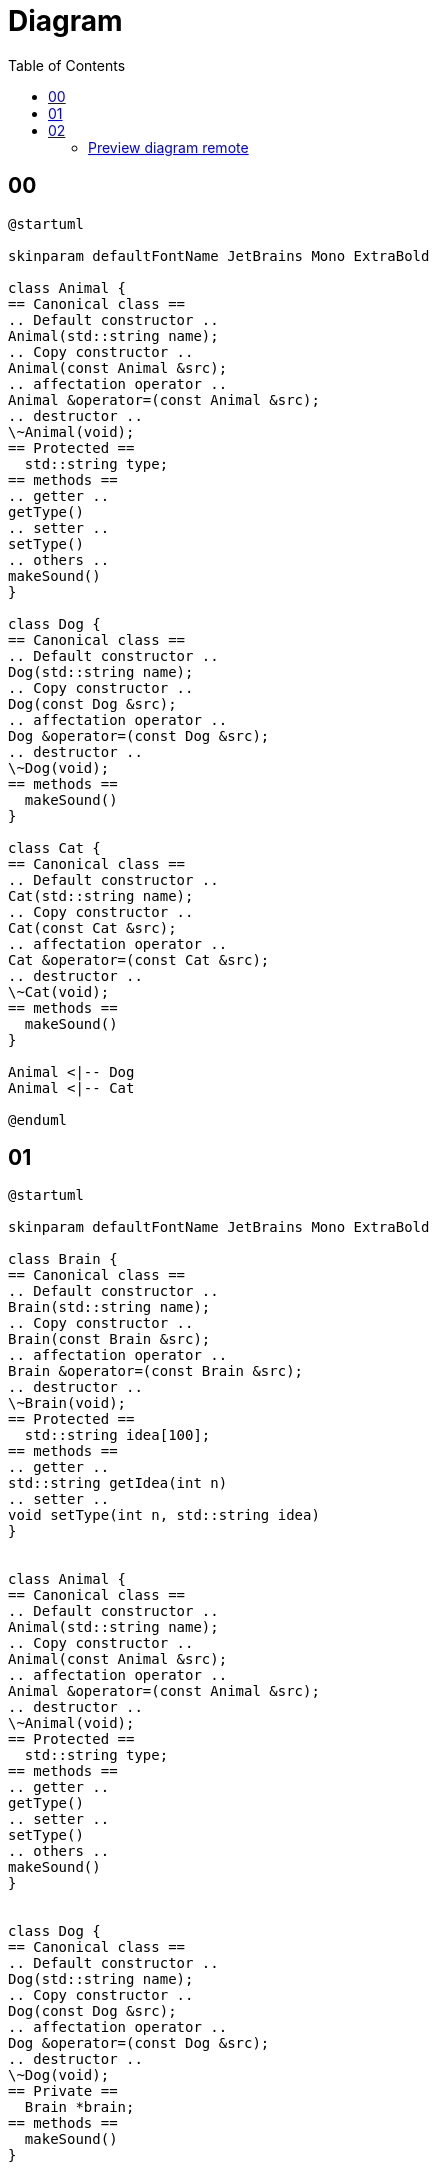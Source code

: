 = Diagram
:toc:
:nofooter:

== 00

[plantuml, target=00, format=svg, width=50%]
....
@startuml

skinparam defaultFontName JetBrains Mono ExtraBold

class Animal {
== Canonical class ==
.. Default constructor ..
Animal(std::string name);
.. Copy constructor ..
Animal(const Animal &src);
.. affectation operator ..
Animal &operator=(const Animal &src);
.. destructor ..
\~Animal(void);
== Protected ==
  std::string type;
== methods ==
.. getter ..
getType()
.. setter ..
setType()
.. others ..
makeSound()
}

class Dog {
== Canonical class ==
.. Default constructor ..
Dog(std::string name);
.. Copy constructor ..
Dog(const Dog &src);
.. affectation operator ..
Dog &operator=(const Dog &src);
.. destructor ..
\~Dog(void);
== methods ==
  makeSound()
}

class Cat {
== Canonical class ==
.. Default constructor ..
Cat(std::string name);
.. Copy constructor ..
Cat(const Cat &src);
.. affectation operator ..
Cat &operator=(const Cat &src);
.. destructor ..
\~Cat(void);
== methods ==
  makeSound()
}

Animal <|-- Dog
Animal <|-- Cat

@enduml
....

== 01

[plantuml, target=01, format=svg, width=50%]
....
@startuml

skinparam defaultFontName JetBrains Mono ExtraBold

class Brain {
== Canonical class ==
.. Default constructor ..
Brain(std::string name);
.. Copy constructor ..
Brain(const Brain &src);
.. affectation operator ..
Brain &operator=(const Brain &src);
.. destructor ..
\~Brain(void);
== Protected ==
  std::string idea[100];
== methods ==
.. getter ..
std::string getIdea(int n)
.. setter ..
void setType(int n, std::string idea)
}


class Animal {
== Canonical class ==
.. Default constructor ..
Animal(std::string name);
.. Copy constructor ..
Animal(const Animal &src);
.. affectation operator ..
Animal &operator=(const Animal &src);
.. destructor ..
\~Animal(void);
== Protected ==
  std::string type;
== methods ==
.. getter ..
getType()
.. setter ..
setType()
.. others ..
makeSound()
}


class Dog {
== Canonical class ==
.. Default constructor ..
Dog(std::string name);
.. Copy constructor ..
Dog(const Dog &src);
.. affectation operator ..
Dog &operator=(const Dog &src);
.. destructor ..
\~Dog(void);
== Private ==
  Brain *brain;
== methods ==
  makeSound()
}

class Cat {
== Canonical class ==
.. Default constructor ..
Cat(std::string name);
.. Copy constructor ..
Cat(const Cat &src);
.. affectation operator ..
Cat &operator=(const Cat &src);
.. destructor ..
\~Cat(void);
== Private ==
  Brain *brain;
== methods ==
  makeSound()
}

Animal <|-- Dog
Animal <|-- Cat

@enduml
....

== 02

[plantuml, target=02, format=svg, width=50%]
....
@startuml

skinparam defaultFontName JetBrains Mono ExtraBold

class Brain {
== Canonical class ==
.. Default constructor ..
Brain(std::string name);
.. Copy constructor ..
Brain(const Brain &src);
.. affectation operator ..
Brain &operator=(const Brain &src);
.. destructor ..
\~Brain(void);
== Protected ==
  std::string idea[100];
== methods ==
.. getter ..
std::string getIdea(int n)
.. setter ..
void setType(int n, std::string idea)
}


abstract class Animal {
== Canonical class ==
.. Default constructor ..
Animal(std::string name);
.. Copy constructor ..
Animal(const Animal &src);
.. affectation operator ..
Animal &operator=(const Animal &src);
.. destructor ..
\~Animal(void);
== Protected ==
  std::string type;
== methods ==
.. getter ..
getType()
.. setter ..
setType()
.. others ..
makeSound()
}


class Dog {
== Canonical class ==
.. Default constructor ..
Dog(std::string name);
.. Copy constructor ..
Dog(const Dog &src);
.. affectation operator ..
Dog &operator=(const Dog &src);
.. destructor ..
\~Dog(void);
== Private ==
  Brain *brain;
== methods ==
  makeSound()
}

class Cat {
== Canonical class ==
.. Default constructor ..
Cat(std::string name);
.. Copy constructor ..
Cat(const Cat &src);
.. affectation operator ..
Cat &operator=(const Cat &src);
.. destructor ..
\~Cat(void);
== Private ==
  Brain *brain;
== methods ==
  makeSound()
}

Animal <|-- Dog
Animal <|-- Cat

@enduml
....

=== Preview diagram remote

[plantuml, target=preview, format=png, width=50%]
....
@startuml

skinparam defaultFontName JetBrains Mono Extra

cloud myserver {
	folder index.html
	note left
		python3 -m http.server 80
	endnote
}

cloud 42 {
	file firefox
	note left
		localhost:8080
	endnote
}

index.html --> firefox : ssh -p 4242 user@example.com -L 8080:localhost:80

@enduml
....


